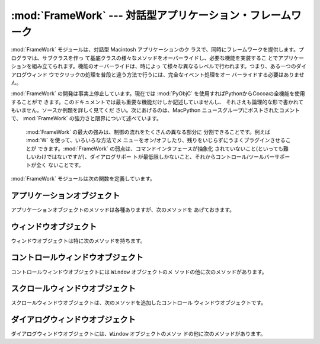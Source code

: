 
:mod:`FrameWork` --- 対話型アプリケーション・フレームワーク
===========================================================

.. module:: FrameWork
   :platform: Mac
   :synopsis: 対話型アプリケーション・フレームワーク


.. % Interactive application framework
.. % Interactive application framework.

:mod:`FrameWork` モジュールは、対話型 Macintosh アプリケーションのク
ラスで、同時にフレームワークを提供します。プログラマは、サブクラスを作っ て基底クラスの様々なメソッドをオーバーライドし、必要な機能を実装するこ
とでアプリケーションを組み立てられます。機能のオーバーライドは、時によっ て様々な異なるレベルで行われます。つまり、ある一つのダイアログウィンド
ウでクリックの処理を普段と違う方法で行うには、完全なイベント処理をオー バーライドする必要はありません。

.. % % The \module{FrameWork} module contains classes that together provide a
.. % % framework for an interactive Macintosh application. The programmer
.. % % builds an application by creating subclasses that override various
.. % % methods of the bases classes, thereby implementing the functionality
.. % % wanted. Overriding functionality can often be done on various
.. % % different levels, i.e. to handle clicks in a single dialog window in a
.. % % non-standard way it is not necessary to override the complete event
.. % % handling.

:mod:`FrameWork` の開発は事実上停止しています。現在では :mod:`PyObjC`
を使用すればPythonからCocoaの全機能を使用することがで きます。このドキュメントでは最も重要な機能だけしか記述していませんし、
それさえも論理的な形で書かれてもいません。ソースか例題を詳しく見てくだ さい。次にあげるのは、MacPython ニュースグループにポストされたコメントで、
:mod:`FrameWork` の強力さと限界について述べています。

.. % % Work on the \module{FrameWork} has pretty much stopped, now that
.. % % \module{PyObjC} is available for full Cocoa access from Python, and the
.. % % documentation describes only the most important functionality, and not
.. % % in the most logical manner at that. Examine the source or the examples
.. % % for more details.  The following are some comments posted on the
.. % % MacPython newsgroup about the strengths and limitations of
.. % % \module{FrameWork}:


.. epigraph::

   :mod:`FrameWork` の最大の強みは、制御の流れをたくさんの異なる部分に 分割できることです。例えば :mod:`W` を使って、いろいろな方法でメ
   ニューをオン/オフしたり、残りをいじらずにうまくプラグインさせることが できます。:mod:`FrameWork` の弱点は、コマンドインタフェースが抽象化
   されていないこと(といっても難しいわけではないですが)、ダイアログサポー トが最低限しかないこと、それからコントロール/ツールバーサポートが全く ないことです。

   .. % % The strong point of \module{FrameWork} is that it allows you to break
   .. % % into the control-flow at many different places. \refmodule{W}, for
   .. % % instance, uses a different way to enable/disable menus and that plugs
   .. % % right in leaving the rest intact.  The weak points of
   .. % % \module{FrameWork} are that it has no abstract command interface (but
   .. % % that shouldn't be difficult), that its dialog support is minimal and
   .. % % that its control/toolbar support is non-existent.

:mod:`FrameWork` モジュールは次の関数を定義しています。

.. % % The \module{FrameWork} module defines the following functions:


.. function:: Application()

   アプリケーション全体を表現しているオブジェクト。メソッドについての詳細 は以下の記述を参照してください。デフォルト :meth:`__init__` ルーチ
   ンは、空のウィンドウ辞書とアップルメニューつきのメニューバーをを作成し ます。

   .. % % An object representing the complete application. See below for a
   .. % % description of the methods. The default \method{__init__()} routine
   .. % % creates an empty window dictionary and a menu bar with an apple menu.


.. function:: MenuBar()

   メニューバーを表現するオブジェクト。このオブジェクトは普通はユーザは 作成しません。

   .. % % An object representing the menubar. This object is usually not created
   .. % % by the user.


.. function:: Menu(bar, title[, after])

   メニューを表現するオブジェクト。生成時には、メニューが現われる  ``MenuBar`` と、*title* 文字列、メニューが表示されるべき(1から
   始まる)位置 *after* (デフォルトは末尾)を渡します。

   .. % % An object representing a menu. Upon creation you pass the
   .. % % \code{MenuBar} the menu appears in, the \var{title} string and a
   .. % % position (1-based) \var{after} where the menu should appear (default:
   .. % % at the end).


.. function:: MenuItem(menu, title[, shortcut, callback])

   メニューアイテムオブジェクトを作成します。引数は作成するメニューと、ア イテムのタイトル文字列、オプションのキーボードショートカット、コールバッ
   クルーチンです。コールバックは、メニューID、メニュー内のアイテム番号(1 から数える)、現在のフロントウィンドウ、イベントレコードを引数に呼ばれ ます。

   .. % % Create a menu item object. The arguments are the menu to create, the
   .. % % item item title string and optionally the keyboard shortcut
   .. % % and a callback routine. The callback is called with the arguments
   .. % % menu-id, item number within menu (1-based), current front window and
   .. % % the event record.

   呼び出し可能なオブジェクトのかわりに、コールバックは文字列でも良いです。 この場合、メニューの選択は、最前面のウィンドウとアプリケーションの中で
   メソッド探索を引き起こします。メソッド名は、コールバック文字列の前に  ``'domenu_'`` を付けたものです。

   .. % % Instead of a callable object the callback can also be a string. In
   .. % % this case menu selection causes the lookup of a method in the topmost
   .. % % window and the application. The method name is the callback string
   .. % % with \code{'domenu_'} prepended.

   ``MenuBar`` の :meth:`fixmenudimstate`メソッドを呼びだすと、現在
   のフロントウィンドウにもとづいて、適切なディム化を全てのメニューアイテ ムに対してほどこします。

   .. % % Calling the \code{MenuBar} \method{fixmenudimstate()} method sets the
   .. % % correct dimming for all menu items based on the current front window.


.. function:: Separator(menu)

   メニューの最後にセパレータを追加します。

   .. % % Add a separator to the end of a menu.


.. function:: SubMenu(menu, label)

   *label* の名前のサブメニューを、メニュー *menu* の下に作成しま す。メニューオブジェクトが返されます。

   .. % % Create a submenu named \var{label} under menu \var{menu}. The menu
   .. % % object is returned.


.. function:: Window(parent)

   (モードレス)ウィンドウを作成します。*Parent* は、ウィンドウが属す るアプリケーションオブジェクトです。作成されたウィンドウはまだ表示され ません。

   .. % % Creates a (modeless) window. \var{Parent} is the application object to
   .. % % which the window belongs. The window is not displayed until later.


.. function:: DialogWindow(parent)

   モードレスダイアログウィンドウを作成します。

   .. % % Creates a modeless dialog window.


.. function:: windowbounds(width, height)

   与えた幅と高さのウィンドウを作成するのに必要な、``(left, top, right, bottom)`` からなるタプルを返します。ウィ
   ンドウは以前のウィンドウに対して位置をずらして作成され、全体のウィンド ウが画面からなるべく外れないようにします。しかし、ウィンドウはいつでも
   全く同じサイズで、そのため一部は画面から隠れる場合もあります。

   .. % % Return a \code{(\var{left}, \var{top}, \var{right}, \var{bottom})}
   .. % % tuple suitable for creation of a window of given width and height. The
   .. % % window will be staggered with respect to previous windows, and an
   .. % % attempt is made to keep the whole window on-screen. However, the window will
   .. % % however always be the exact size given, so parts may be offscreen.


.. function:: setwatchcursor()

   マウスカーソルを時計型に設定します。

   .. % % Set the mouse cursor to a watch.


.. function:: setarrowcursor()

   マウスカーソルを矢印型に設定します。

   .. % % Set the mouse cursor to an arrow.


.. _application-objects:

アプリケーションオブジェクト
----------------------------

アプリケーションオブジェクトのメソッドは各種ありますが、次のメソッドを あげておきます。

.. % Application Objects
.. % % Application objects have the following methods, among others:


.. method:: Application.makeusermenus()

   アプリケーションでメニューを使う必要がある場合、このメソッドをオーバー ライドします。属性 :attr:`menubar` にメニューを追加します。

   .. % % Override this method if you need menus in your application. Append the
   .. % % menus to the attribute \member{menubar}.


.. method:: Application.getabouttext()

   このメソッドをオーバーライドすることで、アプリケーションの説明を記述す るテキスト文字列を返します。代わりに、:meth:`do_about` メソッドをオー
   バーライドすれば、もっと凝った"アバウト"メッセージを出す事ができます。

   .. % % Override this method to return a text string describing your
   .. % % application.  Alternatively, override the \method{do_about()} method
   .. % % for more elaborate ``about'' messages.


.. method:: Application.mainloop([mask[, wait]])

   このルーチンがメインイベントループで、作成したアプリケーションが動き出 すためにはこれを呼ぶことになります。*Mask* は操作したいイベントを
   選択するマスクです。 *wait* は並行に動作しているアプリケーションに 割り当てたいチック数(1/60秒)です(デフォルトで 0 ですが、あまり良い値で
   はありません)。*self* フラグを立ててメインループを抜ける方法はまだ サポートされていますが、これはお勧めできません。代わりに
   ``self._quit()``を呼んでください。

   .. % % This routine is the main event loop, call it to set your application
   .. % % rolling. \var{Mask} is the mask of events you want to handle,
   .. % % \var{wait} is the number of ticks you want to leave to other
   .. % % concurrent application (default 0, which is probably not a good
   .. % % idea). While raising \var{self} to exit the mainloop is still
   .. % % supported it is not recommended: call \code{self._quit()} instead.

   イベントループは小さなパーツに分割されていて、各々をオーバーライドでき るようになっています。これらのメソッドは、デフォルトでウィンドウとダイ
   アログや、ドラッグとリサイズの操作、 AppleEvent、非FrameWorkのウィンド
   ウに関するウィンドウの操作などに関するイベントを分岐することなどまで面 倒をみてくれます。

   .. % % The event loop is split into many small parts, each of which can be
   .. % % overridden. The default methods take care of dispatching events to
   .. % % windows and dialogs, handling drags and resizes, Apple Events, events
   .. % % for non-FrameWork windows, etc.

   原則として、全てのイベントハンドラは、イベントが完全に取り扱われた場合 は ``1`` を返さなくてはいけませんし、それ以外では ``0`` を返さな
   くてはいけません(例えば、前面のウィンドウは FrameWork ウィンドウではな い場合を考えてください)。こうしなくてはいけない理由は、アップデートイ
   ベントなどが Sioux コンソールウィンドウなどの他のウィンドウにきちんと渡さ れるようにするためです。*our_dispatch*
   やその呼び出し元の内部から  :func:`MacOS.HandleEvent` を呼んではいけません。そうしたコードが Python
   の内部ループのイベントハンドラを経由して呼ばれると、無限ループ になりかねないからです。

   .. % % In general, all event handlers should return \code{1} if the event is fully
   .. % % handled and \code{0} otherwise (because the front window was not a FrameWork
   .. % % window, for instance). This is needed so that update events and such
   .. % % can be passed on to other windows like the Sioux console window.
   .. % % Calling \function{MacOS.HandleEvent()} is not allowed within
   .. % % \var{our_dispatch} or its callees, since this may result in an
   .. % % infinite loop if the code is called through the Python inner-loop
   .. % % event handler.


.. method:: Application.asyncevents(onoff)

   非同期でイベント操作をしたい場合は、非ゼロの引数でこのメソッドを呼んで ください。こうすることで、イベントが生じた時に、内部のインタプリタのルー
   プで、アプリケーションイベントハンドラ *async_dispatch* が呼ばれる
   ことになります。すると、長時間の計算を行っている場合でも、FrameWorkウィ ンドウがアップデートされ、ユーザーインターフェースが動き続けるようにな
   ります。ただし、インタプリタの動作が減速し、非リエントラントのコード  (例えばFrameWork自身など)に奇妙な動作が見られるかもしれません。デフォル
   トでは *async_dispatch* はすぐに *our_dispatch* を呼びますが、
   このメソッドをオーバーライドすると、特定のイベントを非同期で操作しても 良くなります。処理しないイベントは Sioux などに渡されることになります。

   .. % % Call this method with a nonzero parameter to enable
   .. % % asynchronous event handling. This will tell the inner interpreter loop
   .. % % to call the application event handler \var{async_dispatch} whenever events
   .. % % are available. This will cause FrameWork window updates and the user
   .. % % interface to remain working during long computations, but will slow the
   .. % % interpreter down and may cause surprising results in non-reentrant code
   .. % % (such as FrameWork itself). By default \var{async_dispatch} will immediately
   .. % % call \var{our_dispatch} but you may override this to handle only certain
   .. % % events asynchronously. Events you do not handle will be passed to Sioux
   .. % % and such.

   onあるいはoff値が返されます。

   .. % % The old on/off value is returned.


.. method:: Application._quit()

   実行中の :meth:`mainloop` 呼び出しを、次の適当なタイミングで終了さ せます。

   .. % % Terminate the running \method{mainloop()} call at the next convenient
   .. % % moment.


.. method:: Application.do_char(c, event)

   ユーザーが文字 *c* をタイプした時に呼ばれます。イベントの全詳細は event構造体の中にあります。このメソッドはウィンドウオブジェクト内で使
   うためにも提供されています。このオブジェクトのウィンドウが最前面にある 場合は、アプリケーション全般について本ハンドラをオーバーライドします。

   .. % % The user typed character \var{c}. The complete details of the event
   .. % % can be found in the \var{event} structure. This method can also be
   .. % % provided in a \code{Window} object, which overrides the
   .. % % application-wide handler if the window is frontmost.


.. method:: Application.do_dialogevent(event)

   イベントループ内部で最初に呼ばれて、モードレスダイアログイベントを処理 します。デフォルトではメソッドは単にイベントを適切なダイアログに分岐す
   るだけです(関連したダイアログウィンドウオブジェクトを経由してではあり ません)。特別にダイアログイベント(キーボードショートカットなど)を処理す
   る必要がある場合にオーバーライドしてください。

   .. % % Called early in the event loop to handle modeless dialog events. The
   .. % % default method simply dispatches the event to the relevant dialog (not
   .. % % through the the \code{DialogWindow} object involved). Override if you
   .. % % need special handling of dialog events (keyboard shortcuts, etc).


.. method:: Application.idle(event)

   イベントが無い場合にメインイベントループから呼ばれます。 null イベン トも渡されます(つまりマウス位置などを監視することができます)。

   .. % % Called by the main event loop when no events are available. The
   .. % % null-event is passed (so you can look at mouse position, etc).


.. _window-objects:

ウィンドウオブジェクト
----------------------

ウィンドウオブジェクトは特に次のメソッドを持ちます。

.. % Window Objects
.. % % Window objects have the following methods, among others:


.. method:: Window.open()

   ウィンドウを開く時はこのメソッドをオーバーライドします。MacOS ウィンド ウ ID を :attr:`self.wid` に入れて
   :meth:`do_postopen` メソッドを 呼ぶと、親アプリケーションにウィンドウを登録します。

   .. % % Override this method to open a window. Store the MacOS window-id in
   .. % % \member{self.wid} and call the \method{do_postopen()} method to
   .. % % register the window with the parent application.


.. method:: Window.close()

   ウィンドウを閉じるときに特別な処理をする場合はこのメソッドをオーバーラ イドします。親アプリケーションからウィンドウの登録を削除するには、
   :meth:`do_postclose` を呼びます。

   .. % % Override this method to do any special processing on window
   .. % % close. Call the \method{do_postclose()} method to cleanup the parent
   .. % % state.


.. method:: Window.do_postresize(width, height, macoswindowid)

   ウィンドウがリサイズされた後に呼ばれます。``InvalRect`` を呼び出す 以外にもすることがある場合はこれをオーバーライドします。

   .. % % Called after the window is resized. Override if more needs to be done
   .. % % than calling \code{InvalRect}.


.. method:: Window.do_contentclick(local, modifiers, event)

   ウィンドウのコンテント部分をユーザーがクリックすると呼ばれます。引数は 位置座標(ウィンドウを基準)、キーモディファイア、生のイベントです。

   .. % % The user clicked in the content part of a window. The arguments are
   .. % % the coordinates (window-relative), the key modifiers and the raw
   .. % % event.


.. method:: Window.do_update(macoswindowid, event)

   ウィンドウのアップデートイベントが受信された時に呼ばれます。ウィンドウ を再描画します。

   .. % % An update event for the window was received. Redraw the window.


.. method:: Window.do_activate(activate, event)

   ウィンドウがアクティブ化(``activate == 1``)、非アクティブ化 (``activate == 0``)する際に呼ばれます。フォーカスのハイライト
   などを処理します。

   .. % % The window was activated (\code{\var{activate} == 1}) or deactivated
   .. % % (\code{\var{activate} == 0}). Handle things like focus highlighting,
   .. % % etc.


.. _controlswindow-object:

コントロールウィンドウオブジェクト
----------------------------------

コントロールウィンドウオブジェクトには ``Window`` オブジェクトのメ ソッドの他に次のメソッドがあります。

.. % ControlsWindow Object
.. % % ControlsWindow objects have the following methods besides those of
.. % % \code{Window} objects:


.. method:: ControlsWindow.do_controlhit(window, control, pcode, event)

   コントロール *control* のパートコード *pcode* がユーザーにヒットされた 場合に呼ばれます。トラッキングなどは任せておいてかまいません。

   .. % % Part \var{pcode} of control \var{control} was hit by the
   .. % % user. Tracking and such has already been taken care of.


.. _scrolledwindow-object:

スクロールウィンドウオブジェクト
--------------------------------

スクロールウィンドウオブジェクトは、次のメソッドを追加したコントロール ウィンドウオブジェクトです。

.. % ScrolledWindow Object
.. % % ScrolledWindow objects are ControlsWindow objects with the following
.. % % extra methods:


.. method:: ScrolledWindow.scrollbars([wantx[, wanty]])

   水平スクロールバーと垂直スクロールバーを作成します(あるいは破棄します)。 引数はどちらが欲しいか指定します(デフォルトは両方)。スクロールバーは常 に最小値
   ``0`` 、最大値 ``32767`` です。

   .. % % Create (or destroy) horizontal and vertical scrollbars. The arguments
   .. % % specify which you want (default: both). The scrollbars always have
   .. % % minimum \code{0} and maximum \code{32767}.


.. method:: ScrolledWindow.getscrollbarvalues()

   このメソッドは必ず作っておかなくてはいけません。現在のスクロールバーの 位置を与えるタプル ``(x, y)`` を(``0`` の  ``32767``
   間で)返してください。バーの方向について全文書が可視状態で あること知らせるため ``None`` を返す事もできます。

   .. % % You must supply this method. It should return a tuple \code{(\var{x},
   .. % % \var{y})} giving the current position of the scrollbars (between
   .. % % \code{0} and \code{32767}). You can return \code{None} for either to
   .. % % indicate the whole document is visible in that direction.


.. method:: ScrolledWindow.updatescrollbars()

   文書に変更があった場合はこのメソッドを呼びます。このメソッドは :meth:`getscrollbarvalues` を呼んでスクロールバーを更新します。

   .. % % Call this method when the document has changed. It will call
   .. % % \method{getscrollbarvalues()} and update the scrollbars.


.. method:: ScrolledWindow.scrollbar_callback(which, what, value)

   あらかじめ与えておくメソッドで、ユーザーとの対話により呼ばれます。  *which* は ``'x'`` か ``'y'`` 、*what*は ``'-'``,
   ``'--'``, ``'set'``,``'++'``,  ``'+'``のどれかです。 ``'set'``
   の場合は、*value*に新しいスクロールバー位置を入れてお きます。

   .. % % Supplied by you and called after user interaction. \var{which} will
   .. % % be \code{'x'} or \code{'y'}, \var{what} will be \code{'-'},
   .. % % \code{'--'}, \code{'set'}, \code{'++'} or \code{'+'}. For
   .. % % \code{'set'}, \var{value} will contain the new scrollbar position.


.. method:: ScrolledWindow.scalebarvalues(absmin, absmax, curmin, curmax)

   :meth:`getscrollbarvalues` の結果から値を計算するのを助ける補助的な
   メソッドです。文書の最小値と最大値、可視部分に関する最先頭値(最左値)と 最底値(最右値)を渡すと、正しい数か ``None`` を返します。

   .. % % Auxiliary method to help you calculate values to return from
   .. % % \method{getscrollbarvalues()}. You pass document minimum and maximum value
   .. % % and topmost (leftmost) and bottommost (rightmost) visible values and
   .. % % it returns the correct number or \code{None}.


.. method:: ScrolledWindow.do_activate(onoff, event)

   ウィンドウが最前面になった時、スクロールバーのディム(dimming)/ハイライ トの面倒をみます。このメソッドをオーバーライドするなら、オーバーライド
   したメソッドの最後でオリジナルのメソッドを呼んでください。

   .. % % Takes care of dimming/highlighting scrollbars when a window becomes
   .. % % frontmost. If you override this method, call this one at the end of
   .. % % your method.


.. method:: ScrolledWindow.do_postresize(width, height, window)

   スクロールバーを正しい位置に移動させます。オーバーライドする時は、オー バーライドしたメソッドの一番最初でオリジナルのメソッドを呼んでください。

   .. % % Moves scrollbars to the correct position. Call this method initially
   .. % % if you override it.


.. method:: ScrolledWindow.do_controlhit(window, control, pcode, event)

   スクロールバーのインタラクションを処理します。これをオーバーライドする 時は、オリジナルのメソッドを最初に呼び出してください。非ゼロの返り値は
   スクロールバー内がヒットされたことを意味し、実際に処理が進むことになり ます。

   .. % % Handles scrollbar interaction. If you override it call this method
   .. % % first, a nonzero return value indicates the hit was in the scrollbars
   .. % % and has been handled.


.. _dialogwindow-objects:

ダイアログウィンドウオブジェクト
--------------------------------

ダイアログウィンドウオブジェクトには、``Window`` オブジェクトのメソッ ドの他に次のメソッドがあります。

.. % DialogWindow Objects
.. % % DialogWindow objects have the following methods besides those of
.. % % \code{Window} objects:


.. method:: DialogWindow.open(resid)

   ID *resid* の DLOG リソースからダイアログウィンドウを作成します。 ダイアログオブジェクトは :attr:`self.wid` に保存されます。

   .. % % Create the dialog window, from the DLOG resource with id
   .. % % \var{resid}. The dialog object is stored in \member{self.wid}.


.. method:: DialogWindow.do_itemhit(item, event)

   アイテム番号 *item* がヒットされた時に呼ばれます。トグルボタンなど の再描画は自分で処理してください。

   .. % % Item number \var{item} was hit. You are responsible for redrawing
   .. % % toggle buttons, etc.

